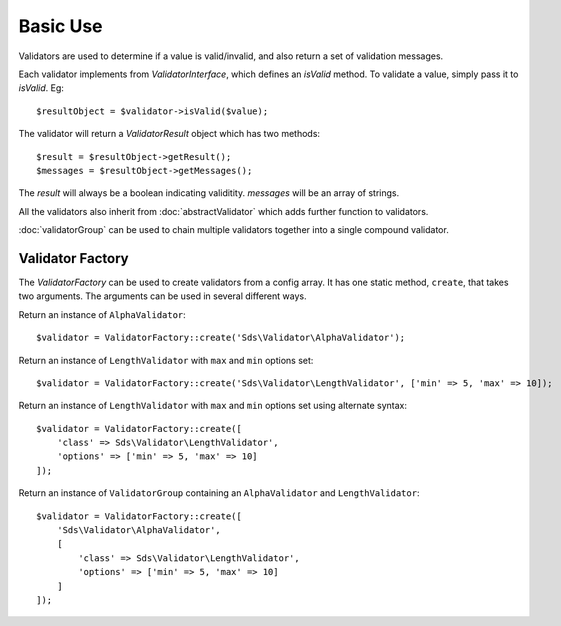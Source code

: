 Basic Use
=========

Validators are used to determine if a value is valid/invalid, and also return a set
of validation messages.

Each validator implements from `ValidatorInterface`, which defines an `isValid` method. To validate a
value, simply pass it to `isValid`. Eg::

    $resultObject = $validator->isValid($value);

The validator will return a `ValidatorResult` object which has two methods::

    $result = $resultObject->getResult();
    $messages = $resultObject->getMessages();

The `result` will always be a boolean indicating validitity. `messages` will be an
array of strings.

All the validators also inherit from :doc:`abstractValidator` which adds further function to validators.

:doc:`validatorGroup` can be used to chain multiple validators together into a single compound validator.

Validator Factory
^^^^^^^^^^^^^^^^^

The `ValidatorFactory` can be used to create validators from a config array. It has one static method, ``create``, that takes
two arguments. The arguments can be used in several different ways.

Return an instance of ``AlphaValidator``::

    $validator = ValidatorFactory::create('Sds\Validator\AlphaValidator');

Return an instance of ``LengthValidator`` with ``max`` and ``min`` options set::

    $validator = ValidatorFactory::create('Sds\Validator\LengthValidator', ['min' => 5, 'max' => 10]);

Return an instance of ``LengthValidator`` with ``max`` and ``min`` options set using alternate syntax::

    $validator = ValidatorFactory::create([
        'class' => Sds\Validator\LengthValidator',
        'options' => ['min' => 5, 'max' => 10]
    ]);

Return an instance of ``ValidatorGroup`` containing an ``AlphaValidator`` and ``LengthValidator``::

    $validator = ValidatorFactory::create([
        'Sds\Validator\AlphaValidator',
        [
            'class' => Sds\Validator\LengthValidator',
            'options' => ['min' => 5, 'max' => 10]
        ]
    ]);